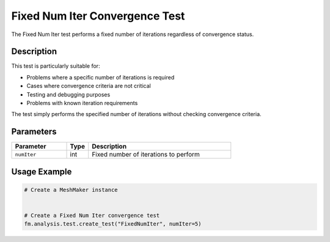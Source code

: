 Fixed Num Iter Convergence Test
===============================

The Fixed Num Iter test performs a fixed number of iterations regardless of convergence status.

Description
-----------

This test is particularly suitable for:

* Problems where a specific number of iterations is required
* Cases where convergence criteria are not critical
* Testing and debugging purposes
* Problems with known iteration requirements

The test simply performs the specified number of iterations without checking convergence criteria.

Parameters
----------

.. list-table::
   :widths: 25 10 65
   :header-rows: 1

   * - Parameter
     - Type
     - Description
   * - ``numIter``
     - int
     - Fixed number of iterations to perform

Usage Example
-------------

.. code-block:: python

    # Create a MeshMaker instance
     
    
    # Create a Fixed Num Iter convergence test
    fm.analysis.test.create_test("FixedNumIter", numIter=5) 